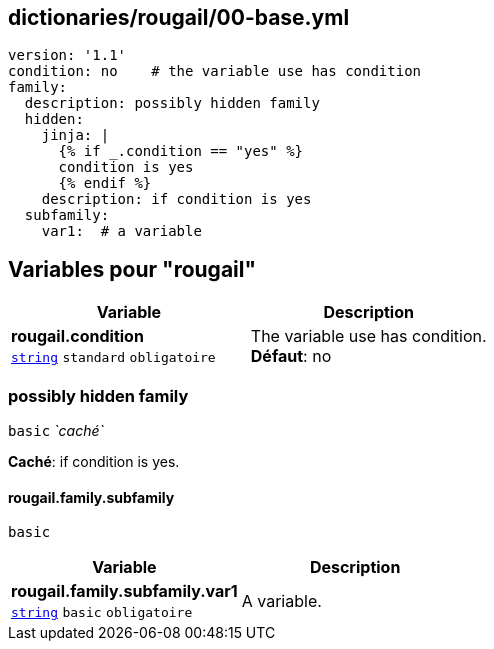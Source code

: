 == dictionaries/rougail/00-base.yml

[,yaml]
----
version: '1.1'
condition: no    # the variable use has condition
family:
  description: possibly hidden family
  hidden:
    jinja: |
      {% if _.condition == "yes" %}
      condition is yes
      {% endif %}
    description: if condition is yes
  subfamily:
    var1:  # a variable
----
== Variables pour "rougail"

[cols="107a,107a",options="header"]
|====
| Variable                                                                                                  | Description                                                                                               
| 
**rougail.condition** +
`https://rougail.readthedocs.io/en/latest/variable.html#variables-types[string]` `standard` `obligatoire`                                                                                                           | 
The variable use has condition. +
**Défaut**: no                                                                                                           
|====

=== possibly hidden family

`basic` _`caché`_

**Caché**: if condition is yes.

==== rougail.family.subfamily

`basic`

[cols="107a,107a",options="header"]
|====
| Variable                                                                                                  | Description                                                                                               
| 
**rougail.family.subfamily.var1** +
`https://rougail.readthedocs.io/en/latest/variable.html#variables-types[string]` `basic` `obligatoire`                                                                                                           | 
A variable.                                                                                                           
|====


